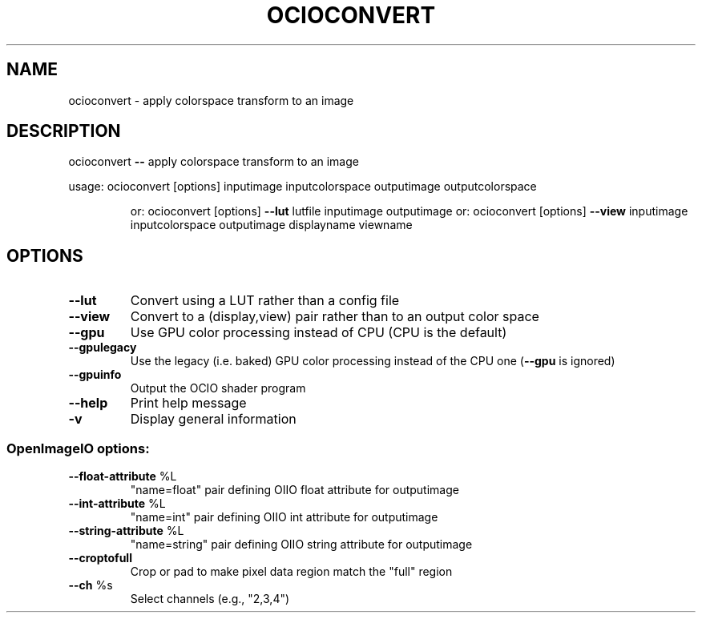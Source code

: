 .TH OCIOCONVERT "1" "August 2023" "ocioconvert -- apply colorspace transform to an image" "User Commands"
.SH NAME
ocioconvert \- apply colorspace transform to an image
.SH DESCRIPTION
ocioconvert \fB\-\-\fR apply colorspace transform to an image
.PP
usage: ocioconvert [options]  inputimage inputcolorspace outputimage outputcolorspace
.IP
or: ocioconvert [options] \fB\-\-lut\fR lutfile inputimage outputimage
or: ocioconvert [options] \fB\-\-view\fR inputimage inputcolorspace outputimage displayname viewname
.SH OPTIONS
.TP
\fB\-\-lut\fR
Convert using a LUT rather than a config file
.TP
\fB\-\-view\fR
Convert to a (display,view) pair rather than to an output color space
.TP
\fB\-\-gpu\fR
Use GPU color processing instead of CPU (CPU is the default)
.TP
\fB\-\-gpulegacy\fR
Use the legacy (i.e. baked) GPU color processing instead of the CPU one (\fB\-\-gpu\fR is ignored)
.TP
\fB\-\-gpuinfo\fR
Output the OCIO shader program
.TP
\fB\-\-help\fR
Print help message
.TP
\fB\-v\fR
Display general information
.SS "OpenImageIO options:"
.TP
\fB\-\-float\-attribute\fR %L
"name=float" pair defining OIIO float attribute for outputimage
.TP
\fB\-\-int\-attribute\fR %L
"name=int" pair defining OIIO int attribute for outputimage
.TP
\fB\-\-string\-attribute\fR %L
"name=string" pair defining OIIO string attribute for outputimage
.TP
\fB\-\-croptofull\fR
Crop or pad to make pixel data region match the "full" region
.TP
\fB\-\-ch\fR %s
Select channels (e.g., "2,3,4")
